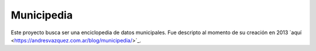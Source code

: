 Municipedia
===========

Este proyecto busca ser una enciclopedia de datos municipales. 
Fue descripto al momento de su creación en 2013 ´aquí <https://andresvazquez.com.ar/blog/municipedia/>´_.

